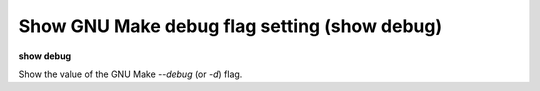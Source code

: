 .. index:: show; debug
.. _show_debug:

Show GNU Make debug flag setting (show debug)
---------------------------------------------

**show debug**

Show the value of the GNU Make `--debug` (or `-d`) flag.

.. seealso::

   :ref:`set debug <set_debug>`
